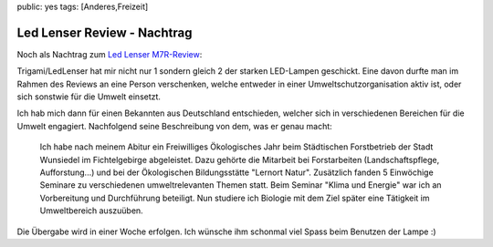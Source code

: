 public: yes
tags: [Anderes,Freizeit]

Led Lenser Review - Nachtrag
============================

Noch als Nachtrag zum `Led Lenser
M7R-Review </2010/10/led-lenser-m7r-aufladbare-lichtstarke-led-lampe/>`_:

Trigami/LedLenser hat mir nicht nur 1 sondern gleich 2 der starken
LED-Lampen geschickt. Eine davon durfte man im Rahmen des Reviews an
eine Person verschenken, welche entweder in einer
Umweltschutzorganisation aktiv ist, oder sich sonstwie für die Umwelt
einsetzt.

Ich hab mich dann für einen Bekannten aus Deutschland entschieden,
welcher sich in verschiedenen Bereichen für die Umwelt engagiert.
Nachfolgend seine Beschreibung von dem, was er genau macht:

    Ich habe nach meinem Abitur ein Freiwilliges Ökologisches Jahr beim
    Städtischen Forstbetrieb der Stadt Wunsiedel im Fichtelgebirge
    abgeleistet. Dazu gehörte die Mitarbeit bei Forstarbeiten
    (Landschaftspflege, Aufforstung...) und bei der Ökologischen
    Bildungsstätte "Lernort Natur". Zusätzlich fanden 5 Einwöchige
    Seminare zu verschiedenen umweltrelevanten Themen statt. Beim
    Seminar "Klima und Energie" war ich an Vorbereitung und Durchführung
    beteiligt. Nun studiere ich Biologie mit dem Ziel später eine
    Tätigkeit im Umweltbereich auszuüben.

Die Übergabe wird in einer Woche erfolgen. Ich wünsche ihm schonmal viel
Spass beim Benutzen der Lampe :)

